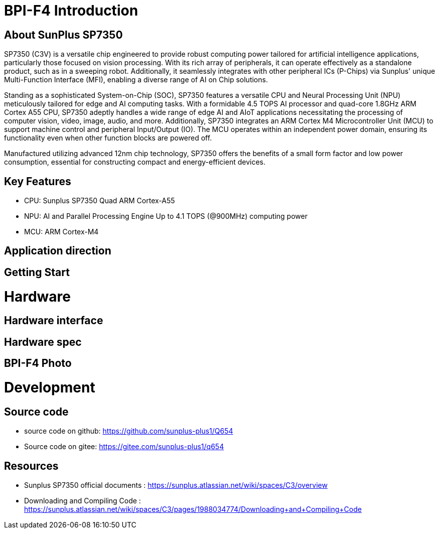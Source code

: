 = BPI-F4 Introduction

== About SunPlus SP7350

SP7350 (C3V) is a versatile chip engineered to provide robust computing power tailored for artificial intelligence applications, particularly those focused on vision processing. With its rich array of peripherals, it can operate effectively as a standalone product, such as in a sweeping robot. Additionally, it seamlessly integrates with other peripheral ICs (P-Chips) via Sunplus' unique Multi-Function Interface (MFI), enabling a diverse range of AI on Chip solutions.

Standing as a sophisticated System-on-Chip (SOC), SP7350 features a versatile CPU and Neural Processing Unit (NPU) meticulously tailored for edge and AI computing tasks. With a formidable 4.5 TOPS AI processor and quad-core 1.8GHz ARM Cortex A55 CPU, SP7350 adeptly handles a wide range of edge AI and AIoT applications necessitating the processing of computer vision, video, image, audio, and more. Additionally, SP7350 integrates an ARM Cortex M4 Microcontroller Unit (MCU) to support machine control and peripheral Input/Output (IO). The MCU operates within an independent power domain, ensuring its functionality even when other function blocks are powered off.

Manufactured utilizing advanced 12nm chip technology, SP7350 offers the benefits of a small form factor and low power consumption, essential for constructing compact and energy-efficient devices.

== Key Features
* CPU: Sunplus SP7350 Quad ARM Cortex-A55
* NPU: AI and Parallel Processing Engine Up to 4.1 TOPS (@900MHz) computing power
* MCU: ARM Cortex-M4


== Application direction

== Getting Start

= Hardware

== Hardware interface

== Hardware spec


== BPI-F4 Photo

= Development

== Source code 

* source code on github: https://github.com/sunplus-plus1/Q654
* Source code on gitee: https://gitee.com/sunplus-plus1/q654

== Resources

* Sunplus SP7350 official documents : https://sunplus.atlassian.net/wiki/spaces/C3/overview

* Downloading and Compiling Code : https://sunplus.atlassian.net/wiki/spaces/C3/pages/1988034774/Downloading+and+Compiling+Code

